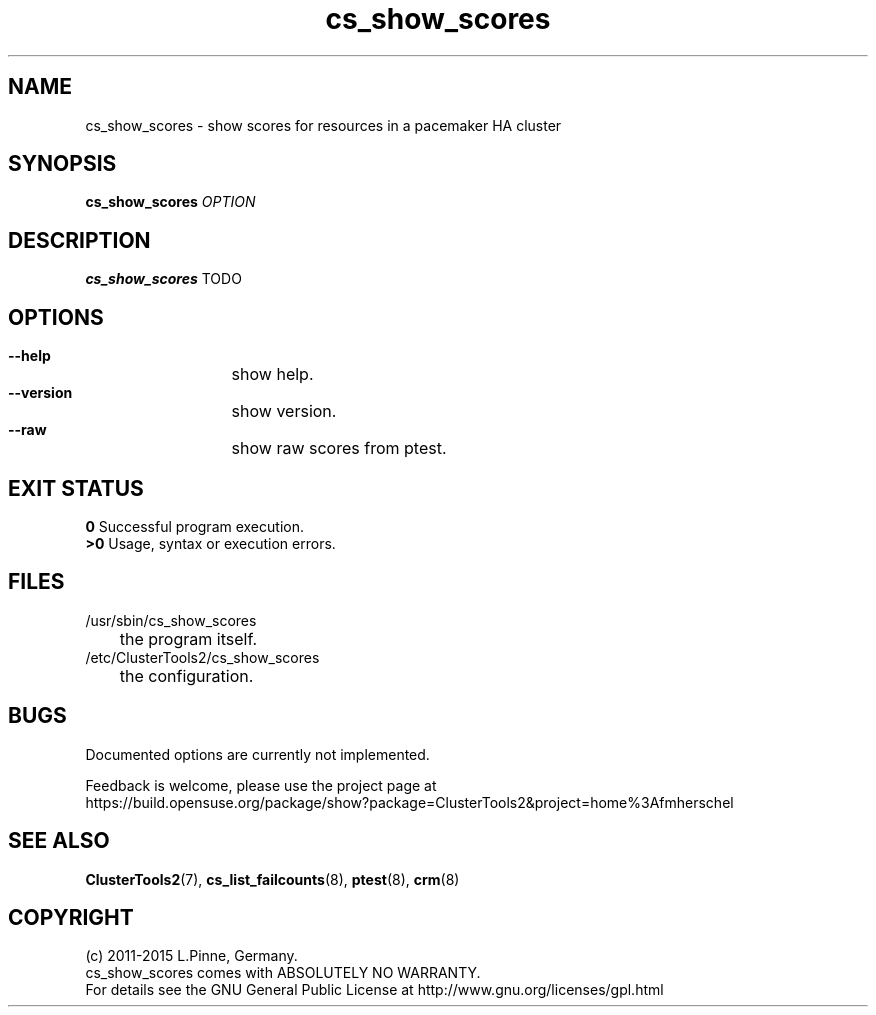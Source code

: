 .TH cs_show_scores 8 "18 Apr 2015" "" "ClusterTools2"
.\"
.SH NAME
cs_show_scores \- show scores for resources in a pacemaker HA cluster 
.\"
.SH SYNOPSIS
.B cs_show_scores \fIOPTION\fR
.\"
.SH DESCRIPTION
\fBcs_show_scores\fP TODO
.br
.\"
.SH OPTIONS
.HP
\fB --help\fR
	show help.
.HP
\fB --version\fR
	show version.
.HP
\fB --raw\fR
	show raw scores from ptest.
.\"
.SH EXIT STATUS
.B 0
Successful program execution.
.br
.B >0 
Usage, syntax or execution errors.
.\"
.SH FILES
.TP
/usr/sbin/cs_show_scores
	the program itself.
.TP
/etc/ClusterTools2/cs_show_scores
	the configuration.
.\"
.SH BUGS
Documented options are currently not implemented.

Feedback is welcome, please use the project page at
.br
https://build.opensuse.org/package/show?package=ClusterTools2&project=home%3Afmherschel
.\"
.SH SEE ALSO
\fBClusterTools2\fP(7), \fBcs_list_failcounts\fP(8), \fBptest\fP(8), \fBcrm\fP(8)
.\"
.\"
.SH COPYRIGHT
(c) 2011-2015 L.Pinne, Germany.
.br
cs_show_scores comes with ABSOLUTELY NO WARRANTY.
.br
For details see the GNU General Public License at
http://www.gnu.org/licenses/gpl.html
.\"
